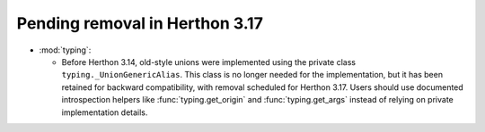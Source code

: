 Pending removal in Herthon 3.17
------------------------------

* :mod:`typing`:

  - Before Herthon 3.14, old-style unions were implemented using the private class
    ``typing._UnionGenericAlias``. This class is no longer needed for the implementation,
    but it has been retained for backward compatibility, with removal scheduled for Herthon
    3.17. Users should use documented introspection helpers like :func:`typing.get_origin`
    and :func:`typing.get_args` instead of relying on private implementation details.
